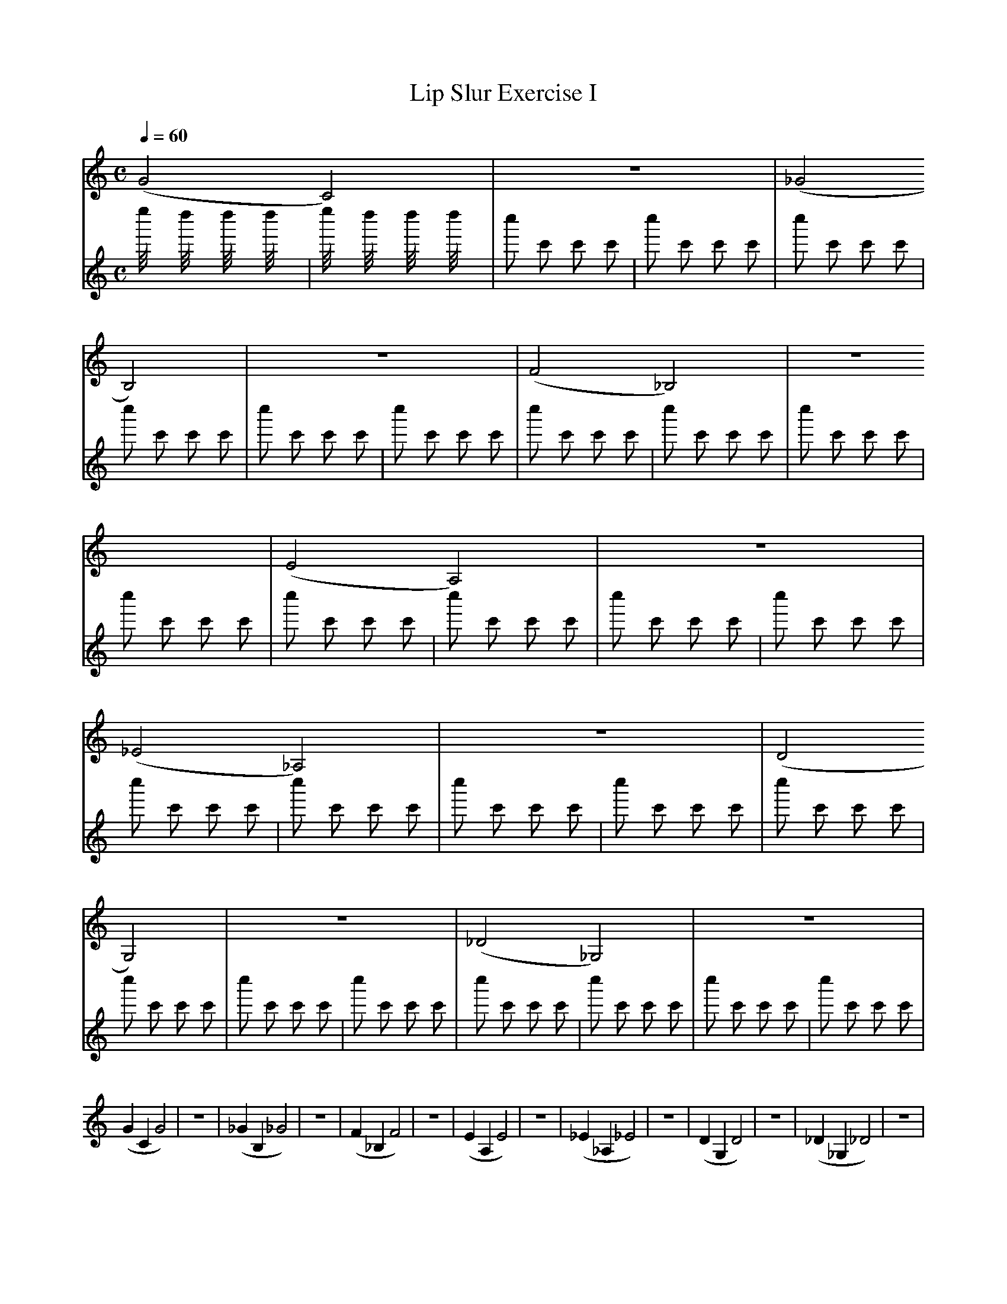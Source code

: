 X:1
T:Lip Slur Exercise I
Q:1/4=60
M:C
K:C
L:1/4
V:1
%%MIDI program 60
%%MIDI transpose -2
(G2 C2) | z4 | (_G2 B,2) | z4 | (F2 _B,2) | z4 | (E2 A,2) | z4 | (_E2 _A,2) | z4 | (D2 G,2) | z4 | (_D2 _G,2) | z4 |
(G C G2) | z4 | (_G B, _G2) | z4 | (F _B, F2) | z4 | (E A, E2 ) | z4 | (_E _A, _E2) | z4 | (D G, D2) | z4 | (_D _G, _D2) | z4 |
V:2
%%MIDI program 10
e''/4 x3/4 d''/4 x3/4 d''/4 x3/4 d''/4 x3/4 | e''/4 x3/4 d''/4 x3/4 d''/4 x3/4 d''/4 x3/4 | c'' c' c' c' | c'' c' c' c' | c'' c' c' c' | c'' c' c' c' | c'' c' c' c' | c'' c' c' c' | c'' c' c' c' | c'' c' c' c' | c'' c' c' c' | c'' c' c' c' | c'' c' c' c' | c'' c' c' c' | 
c'' c' c' c' | c'' c' c' c' | c'' c' c' c' | c'' c' c' c' | c'' c' c' c' | c'' c' c' c' | c'' c' c' c' | c'' c' c' c' | c'' c' c' c' | c'' c' c' c' | c'' c' c' c' | c'' c' c' c' | c'' c' c' c' | c'' c' c' c' | 
